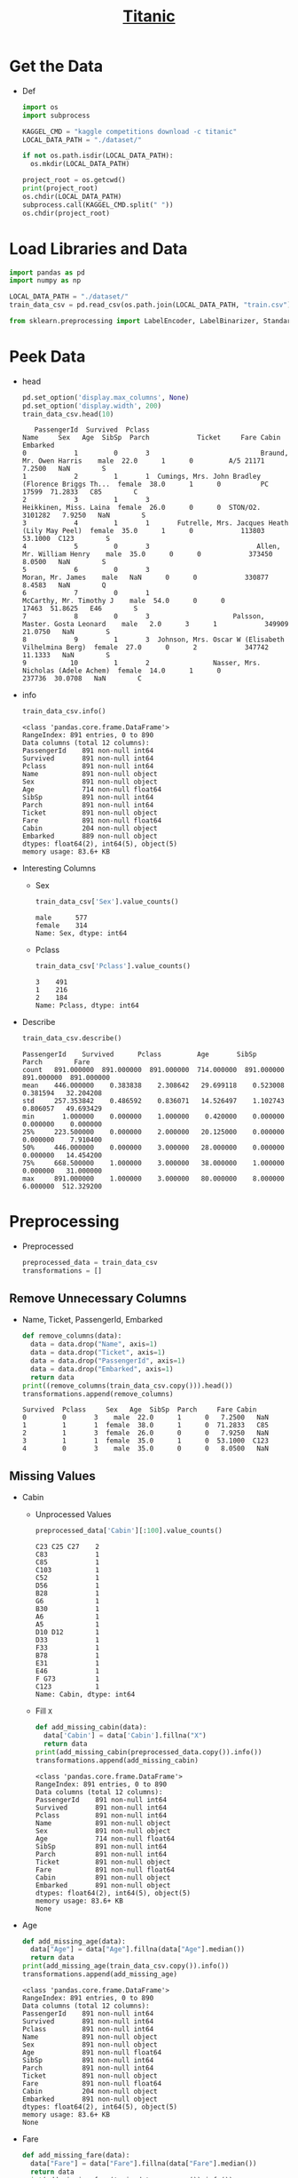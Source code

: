 #+TITLE: [[https://www.kaggle.com/c/titanic/overview][Titanic]]

* Get the Data
  - Def
    #+BEGIN_SRC python :results output :session init :tangle yes :export code
    import os
    import subprocess

    KAGGEL_CMD = "kaggle competitions download -c titanic"
    LOCAL_DATA_PATH = "./dataset/"

    if not os.path.isdir(LOCAL_DATA_PATH):
      os.mkdir(LOCAL_DATA_PATH)

    project_root = os.getcwd()
    print(project_root)
    os.chdir(LOCAL_DATA_PATH)
    subprocess.call(KAGGEL_CMD.split(" "))
    os.chdir(project_root)
    #+END_SRC

    #+RESULTS:

* Load Libraries and Data
   #+BEGIN_SRC python :results value :session init :tangle yes
   import pandas as pd
   import numpy as np

   LOCAL_DATA_PATH = "./dataset/"
   train_data_csv = pd.read_csv(os.path.join(LOCAL_DATA_PATH, "train.csv"))

   from sklearn.preprocessing import LabelEncoder, LabelBinarizer, StandardScaler
   #+END_SRC

   #+RESULTS:

* Peek Data
  - head
    #+BEGIN_SRC python :results value :session init :tangle yes
    pd.set_option('display.max_columns', None)
    pd.set_option('display.width', 200)
    train_data_csv.head(10)
    #+END_SRC

    #+RESULTS:
    #+begin_example
       PassengerId  Survived  Pclass                                               Name     Sex   Age  SibSp  Parch            Ticket     Fare Cabin Embarked
    0            1         0       3                            Braund, Mr. Owen Harris    male  22.0      1      0         A/5 21171   7.2500   NaN        S
    1            2         1       1  Cumings, Mrs. John Bradley (Florence Briggs Th...  female  38.0      1      0          PC 17599  71.2833   C85        C
    2            3         1       3                             Heikkinen, Miss. Laina  female  26.0      0      0  STON/O2. 3101282   7.9250   NaN        S
    3            4         1       1       Futrelle, Mrs. Jacques Heath (Lily May Peel)  female  35.0      1      0            113803  53.1000  C123        S
    4            5         0       3                           Allen, Mr. William Henry    male  35.0      0      0            373450   8.0500   NaN        S
    5            6         0       3                                   Moran, Mr. James    male   NaN      0      0            330877   8.4583   NaN        Q
    6            7         0       1                            McCarthy, Mr. Timothy J    male  54.0      0      0             17463  51.8625   E46        S
    7            8         0       3                     Palsson, Master. Gosta Leonard    male   2.0      3      1            349909  21.0750   NaN        S
    8            9         1       3  Johnson, Mrs. Oscar W (Elisabeth Vilhelmina Berg)  female  27.0      0      2            347742  11.1333   NaN        S
    9           10         1       2                Nasser, Mrs. Nicholas (Adele Achem)  female  14.0      1      0            237736  30.0708   NaN        C
    #+end_example

  - info
    #+BEGIN_SRC python :results output :session init :tangle yes
    train_data_csv.info()
    #+END_SRC

    #+RESULTS:
    #+begin_example
    <class 'pandas.core.frame.DataFrame'>
    RangeIndex: 891 entries, 0 to 890
    Data columns (total 12 columns):
    PassengerId    891 non-null int64
    Survived       891 non-null int64
    Pclass         891 non-null int64
    Name           891 non-null object
    Sex            891 non-null object
    Age            714 non-null float64
    SibSp          891 non-null int64
    Parch          891 non-null int64
    Ticket         891 non-null object
    Fare           891 non-null float64
    Cabin          204 non-null object
    Embarked       889 non-null object
    dtypes: float64(2), int64(5), object(5)
    memory usage: 83.6+ KB
    #+end_example

  - Interesting Columns
    - Sex
      #+BEGIN_SRC python :results output :session init :tangle yes
      train_data_csv['Sex'].value_counts()
      #+END_SRC

      #+RESULTS:
      : male      577
      : female    314
      : Name: Sex, dtype: int64

    - Pclass
      #+BEGIN_SRC python :results output :session init :tangle yes
      train_data_csv['Pclass'].value_counts()
      #+END_SRC

      #+RESULTS:
      : 3    491
      : 1    216
      : 2    184
      : Name: Pclass, dtype: int64

  - Describe
    #+BEGIN_SRC python :results output :session init :tangle yes
    train_data_csv.describe()
    #+END_SRC

    #+RESULTS:
    : PassengerId    Survived      Pclass         Age       SibSp       Parch        Fare
    : count   891.000000  891.000000  891.000000  714.000000  891.000000  891.000000  891.000000
    : mean    446.000000    0.383838    2.308642   29.699118    0.523008    0.381594   32.204208
    : std     257.353842    0.486592    0.836071   14.526497    1.102743    0.806057   49.693429
    : min       1.000000    0.000000    1.000000    0.420000    0.000000    0.000000    0.000000
    : 25%     223.500000    0.000000    2.000000   20.125000    0.000000    0.000000    7.910400
    : 50%     446.000000    0.000000    3.000000   28.000000    0.000000    0.000000   14.454200
    : 75%     668.500000    1.000000    3.000000   38.000000    1.000000    0.000000   31.000000
    : max     891.000000    1.000000    3.000000   80.000000    8.000000    6.000000  512.329200

* Preprocessing
  - Preprocessed
    #+BEGIN_SRC python :results output :session init :tangle yes
    preprocessed_data = train_data_csv
    transformations = []
    #+END_SRC

    #+RESULTS:
** Remove Unnecessary Columns
   - Name, Ticket, PassengerId, Embarked
     #+BEGIN_SRC python :results output :session init :tangle yes
     def remove_columns(data):
       data = data.drop("Name", axis=1)
       data = data.drop("Ticket", axis=1)
       data = data.drop("PassengerId", axis=1)
       data = data.drop("Embarked", axis=1)
       return data
     print((remove_columns(train_data_csv.copy())).head())
     transformations.append(remove_columns)
     #+END_SRC

     #+RESULTS:
     : Survived  Pclass     Sex   Age  SibSp  Parch     Fare Cabin
     : 0         0       3    male  22.0      1      0   7.2500   NaN
     : 1         1       1  female  38.0      1      0  71.2833   C85
     : 2         1       3  female  26.0      0      0   7.9250   NaN
     : 3         1       1  female  35.0      1      0  53.1000  C123
     : 4         0       3    male  35.0      0      0   8.0500   NaN

** Missing Values
   - Cabin
     - Unprocessed Values
       #+BEGIN_SRC python :results output :session init :tangle yes
       preprocessed_data['Cabin'][:100].value_counts()
       #+END_SRC

       #+RESULTS:
       #+begin_example
       C23 C25 C27    2
       C83            1
       C85            1
       C103           1
       C52            1
       D56            1
       B28            1
       G6             1
       B30            1
       A6             1
       A5             1
       D10 D12        1
       D33            1
       F33            1
       B78            1
       E31            1
       E46            1
       F G73          1
       C123           1
       Name: Cabin, dtype: int64
       #+end_example
     - Fill ~X~
       #+BEGIN_SRC python :results output :session init :tangle yes
       def add_missing_cabin(data):
         data['Cabin'] = data['Cabin'].fillna("X")
         return data
       print(add_missing_cabin(preprocessed_data.copy()).info())
       transformations.append(add_missing_cabin)
       #+END_SRC

       #+RESULTS:
       #+begin_example
       <class 'pandas.core.frame.DataFrame'>
       RangeIndex: 891 entries, 0 to 890
       Data columns (total 12 columns):
       PassengerId    891 non-null int64
       Survived       891 non-null int64
       Pclass         891 non-null int64
       Name           891 non-null object
       Sex            891 non-null object
       Age            714 non-null float64
       SibSp          891 non-null int64
       Parch          891 non-null int64
       Ticket         891 non-null object
       Fare           891 non-null float64
       Cabin          891 non-null object
       Embarked       891 non-null object
       dtypes: float64(2), int64(5), object(5)
       memory usage: 83.6+ KB
       None
       #+end_example
   - Age
     #+BEGIN_SRC python :results output :session init :tangle yes
     def add_missing_age(data):
       data["Age"] = data["Age"].fillna(data["Age"].median())
       return data
     print(add_missing_age(train_data_csv.copy()).info())
     transformations.append(add_missing_age)
     #+END_SRC

     #+RESULTS:
     #+begin_example
     <class 'pandas.core.frame.DataFrame'>
     RangeIndex: 891 entries, 0 to 890
     Data columns (total 12 columns):
     PassengerId    891 non-null int64
     Survived       891 non-null int64
     Pclass         891 non-null int64
     Name           891 non-null object
     Sex            891 non-null object
     Age            891 non-null float64
     SibSp          891 non-null int64
     Parch          891 non-null int64
     Ticket         891 non-null object
     Fare           891 non-null float64
     Cabin          204 non-null object
     Embarked       891 non-null object
     dtypes: float64(2), int64(5), object(5)
     memory usage: 83.6+ KB
     None
     #+end_example
   - Fare
     #+BEGIN_SRC python :results output :session init :tangle yes
     def add_missing_fare(data):
       data["Fare"] = data["Fare"].fillna(data["Fare"].median())
       return data
     print(add_missing_fare(train_data_csv.copy()).info())
     transformations.append(add_missing_fare)
     #+END_SRC

     #+RESULTS:
     #+begin_example
     <class 'pandas.core.frame.DataFrame'>
     RangeIndex: 891 entries, 0 to 890
     Data columns (total 12 columns):
     PassengerId    891 non-null int64
     Survived       891 non-null int64
     Pclass         891 non-null int64
     Name           891 non-null object
     Sex            891 non-null object
     Age            714 non-null float64
     SibSp          891 non-null int64
     Parch          891 non-null int64
     Ticket         891 non-null object
     Fare           891 non-null float64
     Cabin          204 non-null object
     Embarked       891 non-null object
     dtypes: float64(2), int64(5), object(5)
     memory usage: 83.6+ KB
     None
     #+end_example

** Ranges for Age
   - may get similar results by scaling - not adding to the pipeline for now
   #+BEGIN_SRC python :results output :session init :tangle yes
   preprocessed_data["Age"] = np.floor(preprocessed_data['Age'] / 10)
   print(preprocessed_data["Age"].value_counts())
   #+END_SRC

   #+RESULTS:
   #+begin_example
   2.0    220
   3.0    167
   1.0    102
   4.0     89
   0.0     62
   5.0     48
   6.0     19
   7.0      6
   8.0      1
   Name: Age, dtype: int64
   #+end_example

** Cabin Code
   - Use first character of the cabin number as cabin code:
     #+BEGIN_SRC python :results output :session init :tangle yes
     def cabin_code(data):
       data.Cabin = data.Cabin.str.slice(0, 1)
       return data
     print(cabin_code(preprocessed_data.copy()).Cabin.value_counts())
     transformations.append(cabin_code)
     #+END_SRC

     #+RESULTS:
     : C    59
     : B    47
     : D    33
     : E    32
     : A    15
     : F    13
     : G     4
     : T     1
     : Name: Cabin, dtype: int64

** Encoding
    - Sex, not using 1-hot encoding since just 2 values
      #+BEGIN_SRC python :results output :session init :tangle yes
      def encode_sex(data):
        sex_encoder = LabelEncoder()
        data["Sex"] = sex_encoder.fit_transform(data["Sex"])
        return data
      print(encode_sex(preprocessed_data.copy())["Sex"][:5])
      transformations.append(encode_sex)
      #+END_SRC

      #+RESULTS:
      : 0    1
      : 1    0
      : 2    0
      : 3    0
      : 4    1
      : Name: Sex, dtype: int64

    - Cabin, use 1-hot encoding
      #+BEGIN_SRC python :results output :session init :tangle yes
      def encode_cabin(data):
        cabin_encoder = LabelBinarizer()
        data["Cabin"] = cabin_encoder.fit_transform(data["Cabin"])
        return data
      transformations.append(encode_cabin)
      data = preprocessed_data.copy()

      print(data.info())
      #+END_SRC

      #+RESULTS:
      #+begin_example
      <class 'pandas.core.frame.DataFrame'>
      RangeIndex: 891 entries, 0 to 890
      Data columns (total 12 columns):
      PassengerId    891 non-null int64
      Survived       891 non-null int64
      Pclass         891 non-null int64
      Name           891 non-null object
      Sex            891 non-null object
      Age            714 non-null float64
      SibSp          891 non-null int64
      Parch          891 non-null int64
      Ticket         891 non-null object
      Fare           891 non-null float64
      Cabin          204 non-null object
      Embarked       891 non-null object
      dtypes: float64(2), int64(5), object(5)
      memory usage: 83.6+ KB
      None
      #+end_example

** TODO Scaling
   - Fare, using standardization because it is less affected by outliers
     #+BEGIN_SRC python :results output :session init :tangle yes
     fare_scaler = StandardScaler()
     fare_scaler.fit_transform(preprocessed_data)
     #+END_SRC

     #+RESULTS:

** Apply Transformations
   - apply
     #+BEGIN_SRC python :results output :session init :tangle yes
     data = train_data_csv.copy()
     for transformation in transformations:
       data = transformation(data)
     preprocessed_data = data
     print(preprocessed_data.info())
     #+END_SRC

     #+RESULTS:
     #+begin_example
     <class 'pandas.core.frame.DataFrame'>
     RangeIndex: 891 entries, 0 to 890
     Data columns (total 8 columns):
     Survived    891 non-null int64
     Pclass      891 non-null int64
     Sex         891 non-null int64
     Age         891 non-null float64
     SibSp       891 non-null int64
     Parch       891 non-null int64
     Fare        891 non-null float64
     Cabin       891 non-null int64
     dtypes: float64(2), int64(6)
     memory usage: 55.8 KB
     None
     #+end_example

   - Peek
     #+BEGIN_SRC python :results output :session init :tangle yes
     preprocessed_data = data
     print(preprocessed_data.head())
     #+END_SRC

     #+RESULTS:
     : Survived  Pclass  Sex   Age  SibSp  Parch     Fare  Cabin
     : 0         0       3    1  22.0      1      0   7.2500      0
     : 1         1       1    0  38.0      1      0  71.2833      0
     : 2         1       3    0  26.0      0      0   7.9250      0
     : 3         1       1    0  35.0      1      0  53.1000      0
     : 4         0       3    1  35.0      0      0   8.0500      0

* Correlations
  - since original data is not huge, do on all
    #+BEGIN_SRC python :results output :session init :tangle yes
    corr_matrix = train_data_csv.corr()
    print(corr_matrix["Survived"].sort_values(ascending=False))
    #+END_SRC

    #+RESULTS:
    : Survived       1.000000
    : Fare           0.257307
    : Parch          0.081629
    : PassengerId   -0.005007
    : SibSp         -0.035322
    : Age           -0.077221
    : Pclass        -0.338481
    : Name: Survived, dtype: float64

  - on preprocessed data:
    #+BEGIN_SRC python :results output :session init :tangle yes
    pre_corr_matrix = preprocessed_data.corr()
    print(pre_corr_matrix["Survived"].sort_values(ascending=False))
    #+END_SRC

    #+RESULTS:
    : Survived    1.000000
    : Fare        0.257307
    : Parch       0.081629
    : Cabin       0.022287
    : SibSp      -0.035322
    : Age        -0.064910
    : Pclass     -0.338481
    : Sex        -0.543351
    : Name: Survived, dtype: float64

* Train
** Load Test Data
   #+BEGIN_SRC python :results output :session init :tangle yes
   test_data_csv = pd.read_csv(os.path.join(LOCAL_DATA_PATH, "test.csv"))
   test_label = pd.read_csv(os.path.join(LOCAL_DATA_PATH, "gender_submission.csv"))
   test_data = test_data_csv.copy()

   for transformation in transformations:
     test_data = transformation(test_data)
   test_label = test_label.drop("PassengerId", axis=1)

   print(transformations)
   print(test_data.head())
   print(test_label.head())
   print(test_data.info())
   #+END_SRC

   #+RESULTS:
   #+begin_example
   [<function remove_columns at 0x10d6b6510>, <function add_missing_cabin at 0x11f7c4a60>, <function add_missing_age at 0x11f8b1510>, <function cabin_code at 0x11f8b1400>, <function encode_sex at 0x11f8b1598>, <function encode_cabin at 0x11f8b16a8>, <function add_missing_fare at 0x11fc1fc80>]
      Pclass  Sex   Age  SibSp  Parch     Fare  Cabin
   0       3    1  34.5      0      0   7.8292      0
   1       3    0  47.0      1      0   7.0000      0
   2       2    1  62.0      0      0   9.6875      0
   3       3    1  27.0      0      0   8.6625      0
   4       3    0  22.0      1      1  12.2875      0
      Survived
   0         0
   1         1
   2         0
   3         0
   4         1
   <class 'pandas.core.frame.DataFrame'>
   RangeIndex: 418 entries, 0 to 417
   Data columns (total 7 columns):
   Pclass    418 non-null int64
   Sex       418 non-null int64
   Age       418 non-null float64
   SibSp     418 non-null int64
   Parch     418 non-null int64
   Fare      418 non-null float64
   Cabin     418 non-null int64
   dtypes: float64(2), int64(5)
   memory usage: 22.9 KB
   None
   #+end_example

** Create Sets
    #+BEGIN_SRC python :results output :session init :tangle yes
    survived_label = preprocessed_data["Survived"].copy()
    feature_list = preprocessed_data.drop("Survived", axis=1)
    print(survived_label.head(3))
    print(feature_list.head(3))
    #+END_SRC

    #+RESULTS:
    : 0    0
    : 1    1
    : 2    1
    : Name: Survived, dtype: int64
    :    Pclass  Sex   Age  SibSp  Parch     Fare  Cabin
    : 0       3    1  22.0      1      0   7.2500      0
    : 1       1    0  38.0      1      0  71.2833      0
    : 2       3    0  26.0      0      0   7.9250      0

** Decision Tree
   - train
     #+BEGIN_SRC python :results output :session init :tangle yes
     from sklearn.tree import DecisionTreeClassifier

     decision_tree_clf = DecisionTreeClassifier()
     decision_tree_clf.fit(feature_list, survived_label)
     print(decision_tree_clf)
    #+END_SRC

    #+RESULTS:
    : DecisionTreeClassifier(class_weight=None, criterion='gini', max_depth=None,
    :             max_features=None, max_leaf_nodes=None,
    :             min_impurity_decrease=0.0, min_impurity_split=None,
    :             min_samples_leaf=1, min_samples_split=2,
    :             min_weight_fraction_leaf=0.0, presort=False, random_state=None,
    :             splitter='best')

   - evaluate:
     #+BEGIN_SRC python :results output :session init :tangle yes
     from sklearn.metrics import mean_squared_error
     survived_predictions = decision_tree_clf.predict(test_data)
     tree_mse = mean_squared_error(test_label, survived_predictions)
     tree_rmse = np.sqrt(tree_mse)
     print(tree_rmse)
     #+END_SRC

     #+RESULTS:
     : 0.42358687104367876
